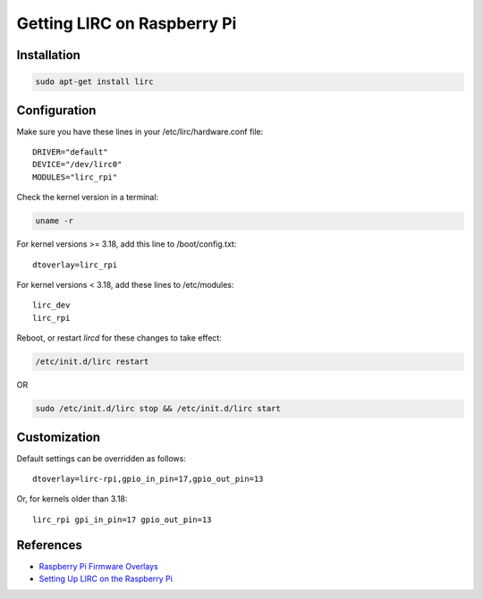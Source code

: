 Getting LIRC on Raspberry Pi
============================


Installation
------------

.. code:: bash

  sudo apt-get install lirc

Configuration
-------------

Make sure you have these lines in your /etc/lirc/hardware.conf file:

::

    DRIVER="default"
    DEVICE="/dev/lirc0"
    MODULES="lirc_rpi"

Check the kernel version in a terminal:

.. code:: bash

  uname -r

For kernel versions >= 3.18, add this line to /boot/config.txt:

::

    dtoverlay=lirc_rpi

For kernel versions < 3.18, add these lines to /etc/modules:

::

    lirc_dev
    lirc_rpi


Reboot, or restart `lircd` for these changes to take effect:

.. code:: bash

    /etc/init.d/lirc restart

OR

.. code:: bash

    sudo /etc/init.d/lirc stop && /etc/init.d/lirc start


Customization
-------------

Default settings can be overridden as follows:

::

    dtoverlay=lirc-rpi,gpio_in_pin=17,gpio_out_pin=13

Or, for kernels older than 3.18:

::

    lirc_rpi gpi_in_pin=17 gpio_out_pin=13


References
----------

- `Raspberry Pi Firmware Overlays`_
- `Setting Up LIRC on the Raspberry Pi`_

.. _Raspberry Pi Firmware Overlays: https://github.com/raspberrypi/firmware/blob/master/boot/overlays/README#L504
.. _Setting Up LIRC on the Raspberry Pi: http://alexba.in/blog/2013/01/06/setting-up-lirc-on-the-raspberrypi/
